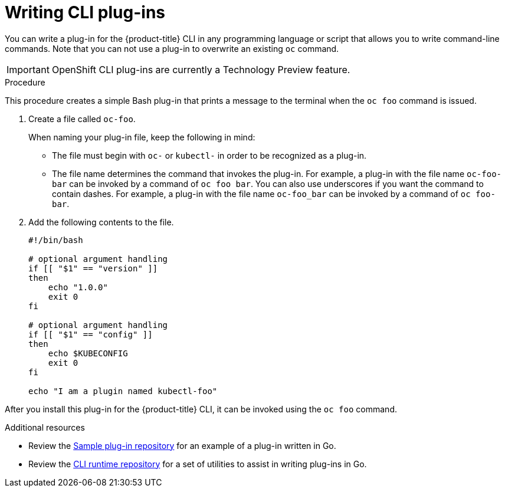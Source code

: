 // Module included in the following assemblies:
//
// * cli_reference/extending-cli-plugins.adoc

[id='cli-writing-plugins-{context}']
= Writing CLI plug-ins

You can write a plug-in for the {product-title} CLI in any programming language
or script that allows you to write command-line commands. Note that you can not
use a plug-in to overwrite an existing `oc` command.

[IMPORTANT]
====
OpenShift CLI plug-ins are currently a Technology Preview feature.
ifdef::openshift-enterprise[]
Technology Preview features are not supported with Red Hat production service
level agreements (SLAs), might not be functionally complete, and Red Hat does
not recommend to use them for production. These features provide early access to
upcoming product features, enabling customers to test functionality and provide
feedback during the development process.

See the link:https://access.redhat.com/support/offerings/techpreview/[Red Hat
Technology Preview features support scope] for more information.
endif::[]
====

.Procedure

This procedure creates a simple Bash plug-in that prints a message to the
terminal when the `oc foo` command is issued.

. Create a file called `oc-foo`.
+
When naming your plug-in file, keep the following in mind:

* The file must begin with `oc-` or `kubectl-` in order to be recognized as a
plug-in.
* The file name determines the command that invokes the plug-in. For example, a
plug-in with the file name `oc-foo-bar` can be invoked by a command of
`oc foo bar`. You can also use underscores if you want the command to contain
dashes. For example, a plug-in with the file name `oc-foo_bar` can be invoked
by a command of `oc foo-bar`.

. Add the following contents to the file.
+
----
#!/bin/bash

# optional argument handling
if [[ "$1" == "version" ]]
then
    echo "1.0.0"
    exit 0
fi

# optional argument handling
if [[ "$1" == "config" ]]
then
    echo $KUBECONFIG
    exit 0
fi

echo "I am a plugin named kubectl-foo"
----

After you install this plug-in for the {product-title} CLI, it can be invoked
using the `oc foo` command.

.Additional resources

* Review the link:https://github.com/kubernetes/sample-cli-plugin[Sample plug-in repository]
for an example of a plug-in written in Go.
* Review the link:https://github.com/kubernetes/cli-runtime/[CLI runtime repository] for a set of utilities to assist in writing plug-ins in Go.
